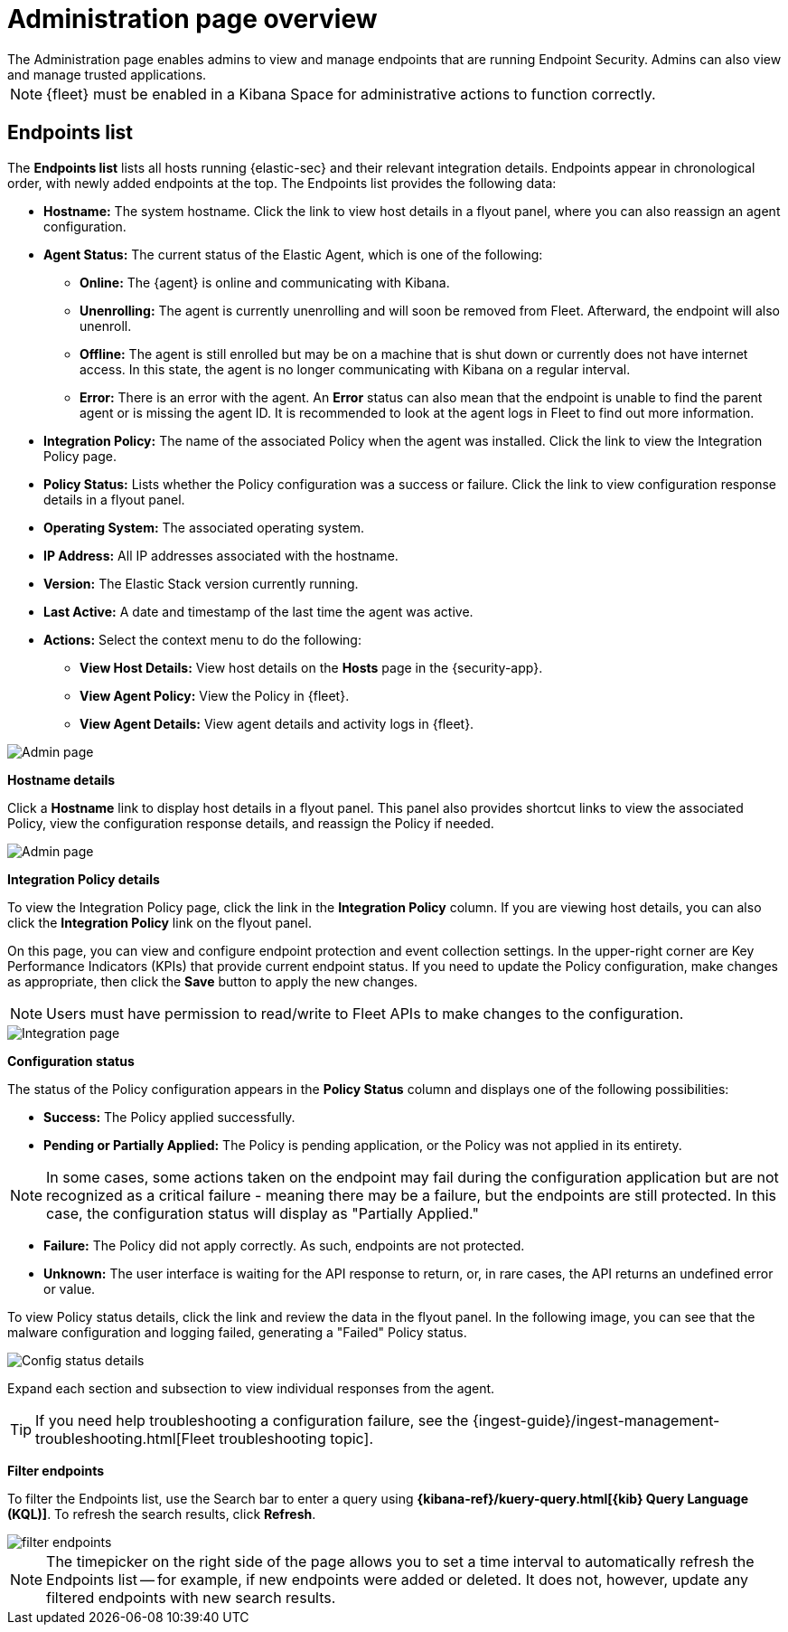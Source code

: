 [[admin-page-ov]]
[role="xpack"]
= Administration page overview
The Administration page enables admins to view and manage endpoints that are running Endpoint Security. Admins can also view and manage trusted applications.

NOTE: {fleet} must be enabled in a Kibana Space for administrative actions to function correctly.

[[endpoints-list-ov]]
[discrete]
== Endpoints list

The *Endpoints list* lists all hosts running {elastic-sec} and their relevant integration details. Endpoints appear in chronological order, with newly added endpoints at the top. The Endpoints list provides the following data:

* *Hostname:* The system hostname. Click the link to view host details in a flyout panel, where you can also reassign an agent configuration.

* *Agent Status:* The current status of the Elastic Agent, which is one of the following:

** *Online:* The {agent} is online and communicating with Kibana.

** *Unenrolling:* The agent is currently unenrolling and will soon be removed from Fleet. Afterward, the endpoint will also unenroll.

** *Offline:* The agent is still enrolled but may be on a machine that is shut down or currently does not have internet access. In this state, the agent is no longer communicating with Kibana on a regular interval.

** *Error:* There is an error with the agent. An *Error* status can also mean that the endpoint is unable to find the parent agent or is missing the agent ID. It is recommended to look at the agent logs in Fleet to find out more information.

* *Integration Policy:* The name of the associated Policy when the agent was installed. Click the link to view the Integration Policy page.

* *Policy Status:* Lists whether the Policy configuration was a success or failure. Click the link to view configuration response details in a flyout panel.

* *Operating System:* The associated operating system.

* *IP Address:* All IP addresses associated with the hostname.

* *Version:* The Elastic Stack version currently running.

* *Last Active:* A date and timestamp of the last time the agent was active.

* *Actions:* Select the context menu to do the following:

** *View Host Details:* View host details on the *Hosts* page in the {security-app}.

** *View Agent Policy:* View the Policy in {fleet}.

** *View Agent Details:* View agent details and activity logs in {fleet}.


[role="screenshot"]
image::images/admin-pg.png[Admin page]


*Hostname details*

Click a *Hostname* link to display host details in a flyout panel. This panel also provides shortcut links to view the associated Policy, view the configuration response details, and reassign the Policy if needed.

[role="screenshot"]
image::images/host-flyout.png[Admin page]

*Integration Policy details*

To view the Integration Policy page, click the link in the *Integration Policy* column. If you are viewing host details, you can also click the *Integration Policy* link on the flyout panel.

On this page, you can view and configure endpoint protection and event collection settings. In the upper-right corner are Key Performance Indicators (KPIs) that provide current endpoint status. If you need to update the Policy configuration, make changes as appropriate, then click the *Save* button to apply the new changes.

NOTE: Users must have permission to read/write to Fleet APIs to make changes to the configuration.

[role="screenshot"]
image::images/integration-pg.png[Integration page]

*Configuration status*

The status of the Policy configuration appears in the *Policy Status* column and displays one of the following possibilities:

* *Success:* The Policy applied successfully.

* *Pending or Partially Applied:* The Policy is pending application, or the Policy was not applied in its entirety.

NOTE: In some cases, some actions taken on the endpoint may fail during the configuration application but are not recognized as a critical failure - meaning there may be a failure, but the endpoints are still protected. In this case, the configuration status will display as "Partially Applied."

* *Failure:* The Policy did not apply correctly. As such, endpoints are not protected.

* *Unknown:* The user interface is waiting for the API response to return, or, in rare cases, the API returns an undefined error or value.

To view Policy status details, click the link and review the data in the flyout panel. In the following image, you can see that the malware configuration and logging failed, generating a "Failed" Policy status.

[role="screenshot"]
image::images/config-status.png[Config status details]

Expand each section and subsection to view individual responses from the agent.

TIP: If you need help troubleshooting a configuration failure, see the {ingest-guide}/ingest-management-troubleshooting.html[Fleet troubleshooting topic].

*Filter endpoints*

To filter the Endpoints list, use the Search bar to enter a query using *{kibana-ref}/kuery-query.html[{kib} Query Language (KQL)]*. To refresh the search results, click *Refresh*.

[role="screenshot"]
image::images/filter-endpoints.png[]

NOTE: The timepicker on the right side of the page allows you to set a time interval to automatically refresh the Endpoints list -- for example, if new endpoints were added or deleted. It does not, however, update any filtered endpoints with new search results.
